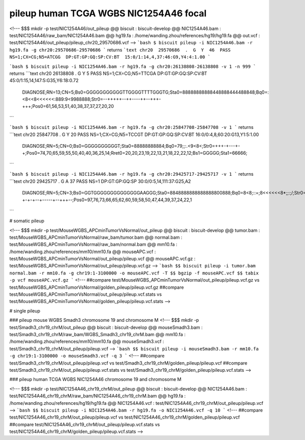 *****************************************
pileup human TCGA WGBS NIC1254A46 focal
*****************************************

<!---
$$$ mkdir -p test/NIC1254A46/out_pileup
@@ biscuit : biscuit-develop
@@ NIC1254A46.bam : test/NIC1254A46/raw_bam/NIC1254A46.bam
@@ hg19.fa : /home/wanding.zhou/references/hg19/hg19.fa
@@ out.vcf : test/NIC1254A46/out_pileup/pileup_chr20_29570686.vcf
-->
```bash
$ biscuit pileup -i NIC1254A46.bam -r hg19.fa -g chr20:29570686-29570686
```
returns
```text
chr20  29570686  .  G  Y  46  PASS  NS=1;CX=CG;N5=ATCGG  DP:GT:GP:GQ:SP:CV:BT  15:0/1:14,4,37:46:G9,Y4:4:1.00
```

```bash
$ biscuit pileup -i NIC1254A46.bam -r hg19.fa -g chr20:26138808-26138808 -v 1 -n 999
```
returns
```text
chr20  26138808  .  G  Y  5  PASS  NS=1;CX=CG;N5=TTCGA  DP:GT:GP:GQ:SP:CV:BT  45:0/1:15,14,147:5:G35,Y6:18:0.72
    DIAGNOSE;RN=13;CN=5;Bs0=GGGGGGGGGGGTTGGGGTTTTGGGTG;Sta0=88888888888448888444488848;Bq0=:<8<<8<<<<<<:889:9<9988888;Str0=--+++++--++----++--+++-+++;Pos0=61,56,53,51,40,38,37,37,27,20,20
```

```bash
$ biscuit pileup -i NIC1254A46.bam -r hg19.fa -g chr20:25847708-25847708 -v 1
```
returns
```text
chr20  25847708  .  G  Y  20  PASS  NS=1;CX=CG;N5=TCCGT  DP:GT:GP:GQ:SP:CV:BT  16:0/0:4,8,60:20:G13,Y1:5:1.00
    DIAGNOSE;RN=5;CN=0;Bs0=GGGGGGGGGGT;Sta0=88888888884;Bq0=79;;:.<9<8<;Str0=+++-+---+-+;Pos0=74,70,65,59,55,50,40,40,36,25,14;Rret0=20,20,23,19,22,13,21,18,22,22,12;Bs1=GGGGG;Sta1=66666;
```

```bash
$ biscuit pileup -i NIC1254A46.bam -r hg19.fa -g chr20:29425717-29425717 -v 1
```
returns
```text
chr20  29425717  .  G  A  37  PASS  NS=1  DP:GT:GP:GQ:SP  30:0/0:5,14,111:37:G25,A2
    DIAGNOSE;RN=5;CN=3;Bs0=GGTGGGGGGGGGGGGGGAAGGG;Sta0=8848888888888888800888;Bq0=8<8;::=;8<<<<<<8*;;:;/;Str0=-+-+-+--+-----+--+++--;Pos0=97,76,73,66,65,62,60,59,58,50,47,44,39,37,24,22,1
```

# somatic pileup

<!---
$$$ mkdir -p test/MouseWGBS_APCminTumorVsNormal/out_pileup
@@ biscuit : biscuit-develop
@@ tumor.bam : test/MouseWGBS_APCminTumorVsNormal/raw_bam/tumor.bam
@@ normal.bam : test/MouseWGBS_APCminTumorVsNormal/raw_bam/normal.bam
@@ mm10.fa : /home/wanding.zhou/references/mm10/mm10.fa
@@ mouseAPC.vcf : test/MouseWGBS_APCminTumorVsNormal/out_pileup/pileup.vcf
@@ mouseAPC.vcf.gz : test/MouseWGBS_APCminTumorVsNormal/out_pileup/pileup.vcf.gz
-->
```bash
$$ biscuit pileup -i tumor.bam normal.bam -r mm10.fa -g chr19:1-3100000 -o mouseAPC.vcf -T
$$ bgzip -f mouseAPC.vcf
$$ tabix -p vcf mouseAPC.vcf.gz
```
<!---
##compare test/MouseWGBS_APCminTumorVsNormal/out_pileup/pileup.vcf.gz vs test/MouseWGBS_APCminTumorVsNormal/golden_pileup/pileup.vcf.gz
##compare test/MouseWGBS_APCminTumorVsNormal/out_pileup/pileup.vcf.stats vs test/MouseWGBS_APCminTumorVsNormal/golden_pileup/pileup.vcf.stats
-->

# single pileup

### pileup mouse WGBS Smadh3 chromosome 19 and chromosome M
<!---
$$$ mkdir -p test/Smadh3_chr19_chrM/out_pileup
@@ biscuit : biscuit-develop
@@ mouseSmadh3.bam : test/Smadh3_chr19_chrM/raw_bam/WGBS_Smadh3_chr19_chrM.bam
@@ mm10.fa : /home/wanding.zhou/references/mm10/mm10.fa
@@ mouseSmadh3.vcf : test/Smadh3_chr19_chrM/out_pileup/pileup.vcf
-->
```bash
$$ biscuit pileup -i mouseSmadh3.bam -r mm10.fa -g chr19:1-3100000 -o mouseSmadh3.vcf -q 3
```
<!---
##compare test/Smadh3_chr19_chrM/out_pileup/pileup.vcf vs test/Smadh3_chr19_chrM/golden_pileup/pileup.vcf
##compare test/Smadh3_chr19_chrM/out_pileup/pileup.vcf.stats vs test/Smadh3_chr19_chrM/golden_pileup/pileup.vcf.stats
-->

### pileup human TCGA WGBS NIC1254A46 chromosome 19 and chromosome M

<!---
$$$ mkdir -p test/NIC1254A46_chr19_chrM/out_pileup
@@ biscuit : biscuit-develop
@@ NIC1254A46.bam : test/NIC1254A46_chr19_chrM/raw_bam/NIC1254A46_chr19_chrM.bam
@@ hg19.fa : /home/wanding.zhou/references/hg19/hg19.fa
@@ NIC1254A46.vcf : test/NIC1254A46_chr19_chrM/out_pileup/pileup.vcf
-->
```bash
$$ biscuit pileup -i NIC1254A46.bam -r hg19.fa -o NIC1254A46.vcf -q 10
```
<!---
##compare test/NIC1254A46_chr19_chrM/out_pileup/pileup.vcf vs test/NIC1254A46_chr19_chrM/golden_pileup/pileup.vcf
##compare test/NIC1254A46_chr19_chrM/out_pileup/pileup.vcf.stats vs test/NIC1254A46_chr19_chrM/golden_pileup/pileup.vcf.stats
-->
